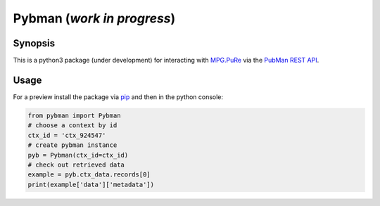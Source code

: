 Pybman (*work in progress*)
=============================

Synopsis
--------

This is a python3 package (under development) for interacting with `MPG.PuRe <https://pure.mpg.de>`_ via the `PubMan REST API <https://pure.mpg.de/rest/swagger-ui.html>`_.


Usage
-----

For a preview install the package via `pip <https://pypi.org/project/pybman/>`_ and then in the python console:

.. code:: python

    from pybman import Pybman
    # choose a context by id
    ctx_id = 'ctx_924547'
    # create pybman instance
    pyb = Pybman(ctx_id=ctx_id)
    # check out retrieved data
    example = pyb.ctx_data.records[0]
    print(example['data']['metadata'])
